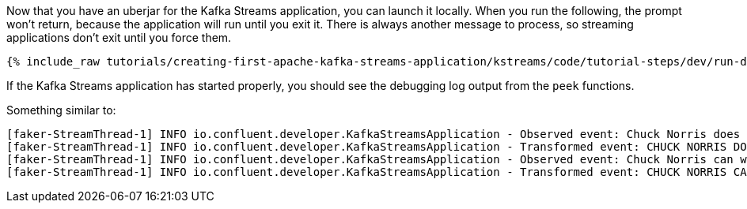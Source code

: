 Now that you have an uberjar for the Kafka Streams application, you can launch it locally. When you run the following, the prompt won't return, because the application will run until you exit it. There is always another message to process, so streaming applications don't exit until you force them.

+++++
<pre class="snippet"><code class="shell">{% include_raw tutorials/creating-first-apache-kafka-streams-application/kstreams/code/tutorial-steps/dev/run-dev-app.sh %}</code></pre>
+++++

If the Kafka Streams application has started properly, you should see the debugging log output from the `peek` functions.

Something similar to:
```
[faker-StreamThread-1] INFO io.confluent.developer.KafkaStreamsApplication - Observed event: Chuck Norris does not get compiler errors, the language changes itself to accommodate Chuck Norris.
[faker-StreamThread-1] INFO io.confluent.developer.KafkaStreamsApplication - Transformed event: CHUCK NORRIS DOES NOT GET COMPILER ERRORS, THE LANGUAGE CHANGES ITSELF TO ACCOMMODATE CHUCK NORRIS.
[faker-StreamThread-1] INFO io.confluent.developer.KafkaStreamsApplication - Observed event: Chuck Norris can write infinite recursion functions... and have them return.
[faker-StreamThread-1] INFO io.confluent.developer.KafkaStreamsApplication - Transformed event: CHUCK NORRIS CAN WRITE INFINITE RECURSION FUNCTIONS... AND HAVE THEM RETURN.
```
